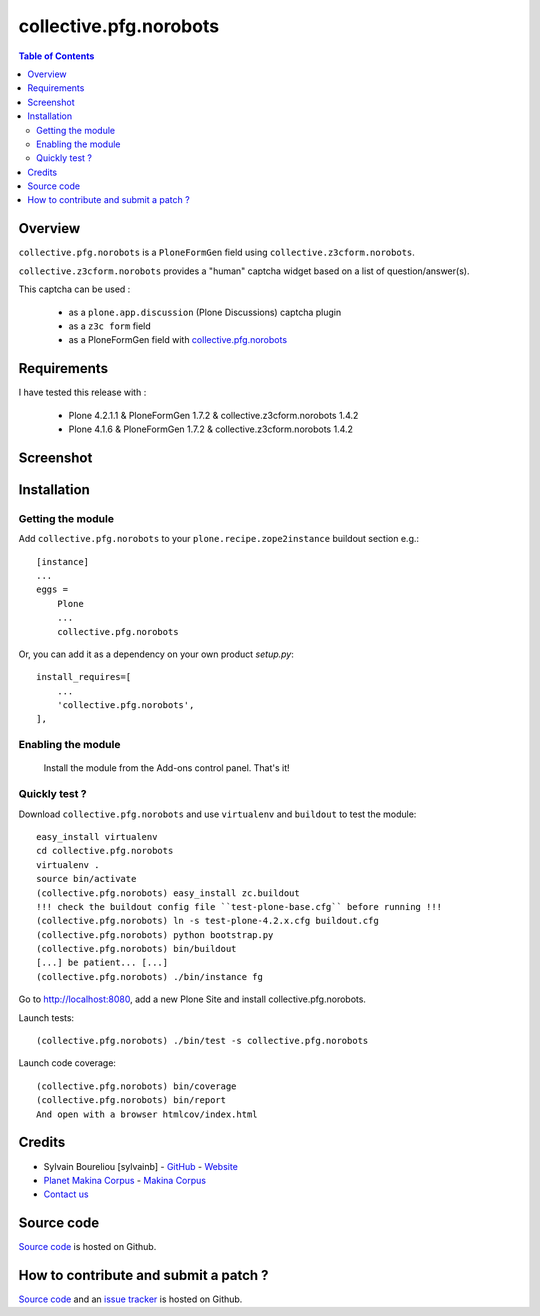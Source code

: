 ===============================================
collective.pfg.norobots
===============================================

.. contents:: Table of Contents
   :depth: 2

Overview
--------

``collective.pfg.norobots`` is a ``PloneFormGen`` field using ``collective.z3cform.norobots``.

``collective.z3cform.norobots`` provides a "human" captcha widget based on a list of
question/answer(s).

This captcha can be used : 

    * as a ``plone.app.discussion`` (Plone Discussions) captcha plugin 
    
    * as a ``z3c form`` field
    
    * as a PloneFormGen field with `collective.pfg.norobots`_

Requirements
------------

I have tested this release with :

    * Plone 4.2.1.1 & PloneFormGen 1.7.2 & collective.z3cform.norobots 1.4.2
    
    * Plone 4.1.6 & PloneFormGen 1.7.2 & collective.z3cform.norobots 1.4.2

Screenshot
------------

.. image:: https://github.com/sylvainb/collective.pfg.norobots/raw/master/docs/collective-pfg-norobots-screenshot.png
   :height: 392px
   :width: 552px
   :scale: 100 %
   :alt: Screenshot
   :align: center

Installation
------------

Getting the module
~~~~~~~~~~~~~~~~~~~~

Add ``collective.pfg.norobots`` to your ``plone.recipe.zope2instance`` buildout section e.g.::

    [instance]
    ...
    eggs =
        Plone
        ...
        collective.pfg.norobots

Or, you can add it as a dependency on your own product *setup.py*::

    install_requires=[
        ...
        'collective.pfg.norobots',
    ],

Enabling the module
~~~~~~~~~~~~~~~~~~~~

    Install the module from the Add-ons control panel. That's it!

Quickly test ?
~~~~~~~~~~~~~~~~~~~~

Download ``collective.pfg.norobots`` and use ``virtualenv`` and ``buildout`` to test the module::

	easy_install virtualenv
	cd collective.pfg.norobots
	virtualenv .
	source bin/activate
	(collective.pfg.norobots) easy_install zc.buildout 
	!!! check the buildout config file ``test-plone-base.cfg`` before running !!!
	(collective.pfg.norobots) ln -s test-plone-4.2.x.cfg buildout.cfg
	(collective.pfg.norobots) python bootstrap.py
	(collective.pfg.norobots) bin/buildout
	[...] be patient... [...]
	(collective.pfg.norobots) ./bin/instance fg

Go to http://localhost:8080, add a new Plone Site and install collective.pfg.norobots.

Launch tests::

	(collective.pfg.norobots) ./bin/test -s collective.pfg.norobots

Launch code coverage::

    (collective.pfg.norobots) bin/coverage
    (collective.pfg.norobots) bin/report
    And open with a browser htmlcov/index.html

Credits
-------

* Sylvain Boureliou [sylvainb] - `GitHub <https://github.com/sylvainb>`_ - `Website <http://www.asilax.fr/>`_
* `Planet Makina Corpus <http://www.makina-corpus.org>`_ - `Makina Corpus <http://www.makina-corpus.com>`_
* `Contact us <mailto:python@makina-corpus.org>`_

Source code
-----------

`Source code <https://github.com/sylvainb/collective.pfg.norobots>`_ is hosted on Github.

How to contribute and submit a patch ?
--------------------------------------

`Source code <https://github.com/sylvainb/collective.pfg.norobots>`_ and an `issue tracker <https://github.com/sylvainb/collective.pfg.norobots/issues>`_ is hosted on Github.



